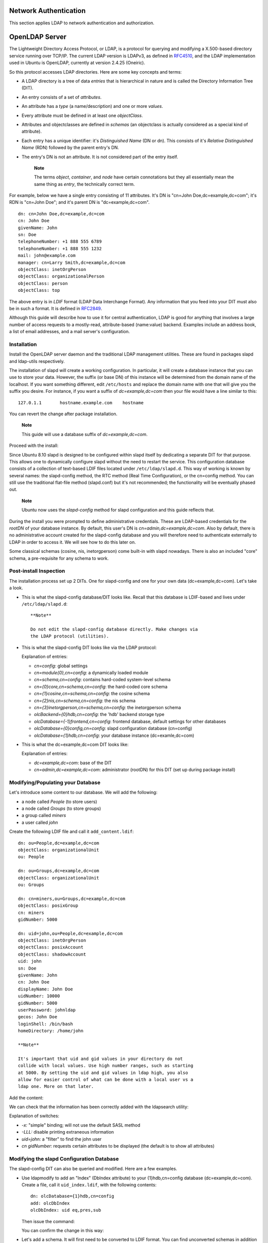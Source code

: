 Network Authentication
======================

This section applies LDAP to network authentication and authorization.

OpenLDAP Server
===============

The Lightweight Directory Access Protocol, or LDAP, is a protocol for
querying and modifying a X.500-based directory service running over
TCP/IP. The current LDAP version is LDAPv3, as defined in
`RFC4510 <http://tools.ietf.org/html/rfc4510>`__, and the LDAP
implementation used in Ubuntu is OpenLDAP, currently at version 2.4.25
(Oneiric).

So this protocol accesses LDAP directories. Here are some key concepts
and terms:

-  A LDAP directory is a tree of data *entries* that is hierarchical in
   nature and is called the Directory Information Tree (DIT).

-  An entry consists of a set of *attributes*.

-  An attribute has a *type* (a name/description) and one or more
   *values*.

-  Every attribute must be defined in at least one *objectClass*.

-  Attributes and objectclasses are defined in *schemas* (an objectclass
   is actually considered as a special kind of attribute).

-  Each entry has a unique identifier: it's *Distinguished Name* (DN or
   dn). This consists of it's *Relative Distinguished Name* (RDN)
   followed by the parent entry's DN.

-  The entry's DN is not an attribute. It is not considered part of the
   entry itself.

    **Note**

    The terms *object*, *container*, and *node* have certain
    connotations but they all essentially mean the same thing as
    *entry*, the technically correct term.

For example, below we have a single entry consisting of 11 attributes.
It's DN is "cn=John Doe,dc=example,dc=com"; it's RDN is "cn=John Doe";
and it's parent DN is "dc=example,dc=com".

::

     dn: cn=John Doe,dc=example,dc=com
     cn: John Doe
     givenName: John
     sn: Doe
     telephoneNumber: +1 888 555 6789
     telephoneNumber: +1 888 555 1232
     mail: john@example.com
     manager: cn=Larry Smith,dc=example,dc=com
     objectClass: inetOrgPerson
     objectClass: organizationalPerson
     objectClass: person
     objectClass: top

The above entry is in *LDIF* format (LDAP Data Interchange Format). Any
information that you feed into your DIT must also be in such a format.
It is defined in `RFC2849 <http://tools.ietf.org/html/rfc2849>`__.

Although this guide will describe how to use it for central
authentication, LDAP is good for anything that involves a large number
of access requests to a mostly-read, attribute-based (name:value)
backend. Examples include an address book, a list of email addresses,
and a mail server's configuration.

Installation
------------

Install the OpenLDAP server daemon and the traditional LDAP management
utilities. These are found in packages slapd and ldap-utils
respectively.

The installation of slapd will create a working configuration. In
particular, it will create a database instance that you can use to store
your data. However, the suffix (or base DN) of this instance will be
determined from the domain name of the localhost. If you want something
different, edit ``/etc/hosts`` and replace the domain name with one that
will give you the suffix you desire. For instance, if you want a suffix
of *dc=example,dc=com* then your file would have a line similar to this:

::

    127.0.1.1       hostname.example.com    hostname

You can revert the change after package installation.

    **Note**

    This guide will use a database suffix of *dc=example,dc=com*.

Proceed with the install:

::

Since Ubuntu 8.10 slapd is designed to be configured within slapd itself
by dedicating a separate DIT for that purpose. This allows one to
dynamically configure slapd without the need to restart the service.
This configuration database consists of a collection of text-based LDIF
files located under ``/etc/ldap/slapd.d``. This way of working is known
by several names: the slapd-config method, the RTC method (Real Time
Configuration), or the cn=config method. You can still use the
traditional flat-file method (slapd.conf) but it's not recommended; the
functionality will be eventually phased out.

    **Note**

    Ubuntu now uses the *slapd-config* method for slapd configuration
    and this guide reflects that.

During the install you were prompted to define administrative
credentials. These are LDAP-based credentials for the *rootDN* of your
database instance. By default, this user's DN is
*cn=admin,dc=example,dc=com*. Also by default, there is no
administrative account created for the slapd-config database and you
will therefore need to authenticate externally to LDAP in order to
access it. We will see how to do this later on.

Some classical schemas (cosine, nis, inetorgperson) come built-in with
slapd nowadays. There is also an included "core" schema, a pre-requisite
for any schema to work.

Post-install Inspection
-----------------------

The installation process set up 2 DITs. One for slapd-config and one for
your own data (dc=example,dc=com). Let's take a look.

-  This is what the slapd-config database/DIT looks like. Recall that
   this database is LDIF-based and lives under ``/etc/ldap/slapd.d``:

   ::

       **Note**

       Do not edit the slapd-config database directly. Make changes via
       the LDAP protocol (utilities).

-  This is what the slapd-config DIT looks like via the LDAP protocol:

   ::


   Explanation of entries:

   -  *cn=config*: global settings

   -  *cn=module{0},cn=config*: a dynamically loaded module

   -  *cn=schema,cn=config*: contains hard-coded system-level schema

   -  *cn={0}core,cn=schema,cn=config*: the hard-coded core schema

   -  *cn={1}cosine,cn=schema,cn=config*: the cosine schema

   -  *cn={2}nis,cn=schema,cn=config*: the nis schema

   -  *cn={3}inetorgperson,cn=schema,cn=config*: the inetorgperson
      schema

   -  *olcBackend={0}hdb,cn=config*: the 'hdb' backend storage type

   -  *olcDatabase={-1}frontend,cn=config*: frontend database, default
      settings for other databases

   -  *olcDatabase={0}config,cn=config*: slapd configuration database
      (cn=config)

   -  *olcDatabase={1}hdb,cn=config*: your database instance
      (dc=examle,dc=com)

-  This is what the dc=example,dc=com DIT looks like:

   ::


   Explanation of entries:

   -  *dc=example,dc=com*: base of the DIT

   -  *cn=admin,dc=example,dc=com*: administrator (rootDN) for this DIT
      (set up during package install)

Modifying/Populating your Database
----------------------------------

Let's introduce some content to our database. We will add the following:

-  a node called *People* (to store users)

-  a node called *Groups* (to store groups)

-  a group called *miners*

-  a user called *john*

Create the following LDIF file and call it ``add_content.ldif``:

::

    dn: ou=People,dc=example,dc=com
    objectClass: organizationalUnit
    ou: People

    dn: ou=Groups,dc=example,dc=com
    objectClass: organizationalUnit
    ou: Groups

    dn: cn=miners,ou=Groups,dc=example,dc=com
    objectClass: posixGroup
    cn: miners
    gidNumber: 5000

    dn: uid=john,ou=People,dc=example,dc=com
    objectClass: inetOrgPerson
    objectClass: posixAccount
    objectClass: shadowAccount
    uid: john
    sn: Doe
    givenName: John
    cn: John Doe
    displayName: John Doe
    uidNumber: 10000
    gidNumber: 5000
    userPassword: johnldap
    gecos: John Doe
    loginShell: /bin/bash
    homeDirectory: /home/john

    **Note**

    It's important that uid and gid values in your directory do not
    collide with local values. Use high number ranges, such as starting
    at 5000. By setting the uid and gid values in ldap high, you also
    allow for easier control of what can be done with a local user vs a
    ldap one. More on that later.

Add the content:

::


We can check that the information has been correctly added with the
ldapsearch utility:

::


Explanation of switches:

-  *-x:* "simple" binding; will not use the default SASL method

-  *-LLL:* disable printing extraneous information

-  *uid=john:* a "filter" to find the john user

-  *cn gidNumber:* requests certain attributes to be displayed (the
   default is to show all attributes)

Modifying the slapd Configuration Database
------------------------------------------

The slapd-config DIT can also be queried and modified. Here are a few
examples.

-  Use ldapmodify to add an "Index" (DbIndex attribute) to your
   {1}hdb,cn=config database (dc=example,dc=com). Create a file, call it
   ``uid_index.ldif``, with the following contents:

   ::

       dn: olcDatabase={1}hdb,cn=config
       add: olcDbIndex
       olcDbIndex: uid eq,pres,sub

   Then issue the command:

   ::


   You can confirm the change in this way:

   ::


-  Let's add a schema. It will first need to be converted to LDIF
   format. You can find unconverted schemas in addition to converted
   ones in the ``/etc/ldap/schema`` directory.

       **Note**

       -  It is not trivial to remove a schema from the slapd-config
          database. Practice adding schemas on a test system.

       -  Before adding any schema, you should check which schemas are
          already installed (shown is a default, out-of-the-box output):

          ::


   In the following example we'll add the CORBA schema.

   Create the conversion configuration file ``schema_convert.conf``
   containing the following lines:

   ::

       include /etc/ldap/schema/core.schema
       include /etc/ldap/schema/collective.schema
       include /etc/ldap/schema/corba.schema
       include /etc/ldap/schema/cosine.schema
       include /etc/ldap/schema/duaconf.schema
       include /etc/ldap/schema/dyngroup.schema
       include /etc/ldap/schema/inetorgperson.schema
       include /etc/ldap/schema/java.schema
       include /etc/ldap/schema/misc.schema
       include /etc/ldap/schema/nis.schema
       include /etc/ldap/schema/openldap.schema
       include /etc/ldap/schema/ppolicy.schema
       include /etc/ldap/schema/ldapns.schema
       include /etc/ldap/schema/pmi.schema

   Create the output directory ``ldif_output``.

   Determine the index of the schema:

   ::


       **Note**

       When slapd ingests objects with the same parent DN it will create
       an *index* for that object. An index is contained within braces:
       {X}.

   Use slapcat to perform the conversion:

   ::

   The converted schema is now in ``cn=corba.ldif``

   Edit ``cn=corba.ldif`` to arrive at the following attributes:

   ::

       dn: cn=corba,cn=schema,cn=config
       ...
       cn: corba

   Also remove the following lines from the bottom:

   ::

       structuralObjectClass: olcSchemaConfig
       entryUUID: 52109a02-66ab-1030-8be2-bbf166230478
       creatorsName: cn=config
       createTimestamp: 20110829165435Z
       entryCSN: 20110829165435.935248Z#000000#000#000000
       modifiersName: cn=config
       modifyTimestamp: 20110829165435Z

   Your attribute values will vary.

   Finally, use ldapadd to add the new schema to the slapd-config DIT:

   ::


   Confirm currently loaded schemas:

   ::


    **Note**

    For external applications and clients to authenticate using LDAP
    they will each need to be specifically configured to do so. Refer to
    the appropriate client-side documentation for details.

Logging
-------

Activity logging for slapd is indispensible when implementing an
OpenLDAP-based solution yet it must be manually enabled after software
installation. Otherwise, only rudimentary messages will appear in the
logs. Logging, like any other slapd configuration, is enabled via the
slapd-config database.

OpenLDAP comes with multiple logging subsystems (levels) with each one
containing the lower one (additive). A good level to try is *stats*. The
`slapd-config <http://manpages.ubuntu.com/manpages/en/man5/slapd-config.5.html>`__
man page has more to say on the different subsystems.

Create the file ``logging.ldif`` with the following contents:

::

    dn: cn=config
    changetype: modify
    add: olcLogLevel
    olcLogLevel: stats

Implement the change:

::

This will produce a significant amount of logging and you will want to
throttle back to a less verbose level once your system is in production.
While in this verbose mode your host's syslog engine (rsyslog) may have
a hard time keeping up and may drop messages:

::

    rsyslogd-2177: imuxsock lost 228 messages from pid 2547 due to rate-limiting

You may consider a change to rsyslog's configuration. In
``/etc/rsyslog.conf``, put:

::

    # Disable rate limiting
    # (default is 200 messages in 5 seconds; below we make the 5 become 0)
    $SystemLogRateLimitInterval 0

And then restart the rsyslog daemon:

::

Replication
-----------

The LDAP service becomes increasingly important as more networked
systems begin to depend on it. In such an environment, it is standard
practice to build redundancy (high availability) into LDAP to prevent
havoc should the LDAP server become unresponsive. This is done through
*LDAP replication*.

Replication is achieved via the *Syncrepl* engine. This allows changes
to be synchronized using a *Consumer* - *Provider* model. The specific
kind of replication we will implement in this guide is a combination of
the following modes: *refreshAndPersist* and *delta-syncrepl*. This has
the Provider push changed entries to the Consumer as soon as they're
made but, in addition, only actual changes will be sent, not entire
entries.

Provider Configuration
~~~~~~~~~~~~~~~~~~~~~~

Begin by configuring the *Provider*.

Create an LDIF file with the following contents and name it
``provider_sync.ldif``:

::

    # Add indexes to the frontend db.
    dn: olcDatabase={1}hdb,cn=config
    changetype: modify
    add: olcDbIndex
    olcDbIndex: entryCSN eq
    -
    add: olcDbIndex
    olcDbIndex: entryUUID eq

    #Load the syncprov and accesslog modules.
    dn: cn=module{0},cn=config
    changetype: modify
    add: olcModuleLoad
    olcModuleLoad: syncprov
    -
    add: olcModuleLoad
    olcModuleLoad: accesslog

    # Accesslog database definitions
    dn: olcDatabase={2}hdb,cn=config
    objectClass: olcDatabaseConfig
    objectClass: olcHdbConfig
    olcDatabase: {2}hdb
    olcDbDirectory: /var/lib/ldap/accesslog
    olcSuffix: cn=accesslog
    olcRootDN: cn=admin,dc=example,dc=com
    olcDbIndex: default eq
    olcDbIndex: entryCSN,objectClass,reqEnd,reqResult,reqStart

    # Accesslog db syncprov.
    dn: olcOverlay=syncprov,olcDatabase={2}hdb,cn=config
    changetype: add
    objectClass: olcOverlayConfig
    objectClass: olcSyncProvConfig
    olcOverlay: syncprov
    olcSpNoPresent: TRUE
    olcSpReloadHint: TRUE

    # syncrepl Provider for primary db
    dn: olcOverlay=syncprov,olcDatabase={1}hdb,cn=config
    changetype: add
    objectClass: olcOverlayConfig
    objectClass: olcSyncProvConfig
    olcOverlay: syncprov
    olcSpNoPresent: TRUE

    # accesslog overlay definitions for primary db
    dn: olcOverlay=accesslog,olcDatabase={1}hdb,cn=config
    objectClass: olcOverlayConfig
    objectClass: olcAccessLogConfig
    olcOverlay: accesslog
    olcAccessLogDB: cn=accesslog
    olcAccessLogOps: writes
    olcAccessLogSuccess: TRUE
    # scan the accesslog DB every day, and purge entries older than 7 days
    olcAccessLogPurge: 07+00:00 01+00:00

Change the rootDN in the LDIF file to match the one you have for your
directory.

The apparmor profile for slapd will need to be adjusted for the
accesslog database location. Edit
``/etc/apparmor.d/local/usr.sbin.slapd`` by adding the following:

::

    /var/lib/ldap/accesslog/ r,
    /var/lib/ldap/accesslog/** rwk,

Create a directory, set up a databse config file, and reload the
apparmor profile:

::



Add the new content and, due to the apparmor change, restart the daemon:

::


The Provider is now configured.

Consumer Configuration
~~~~~~~~~~~~~~~~~~~~~~

And now configure the *Consumer*.

Install the software by going through ?. Make sure the slapd-config
databse is identical to the Provider's. In particular, make sure schemas
and the databse suffix are the same.

Create an LDIF file with the following contents and name it
``consumer_sync.ldif``:

::

    dn: cn=module{0},cn=config
    changetype: modify
    add: olcModuleLoad
    olcModuleLoad: syncprov

    dn: olcDatabase={1}hdb,cn=config
    changetype: modify
    add: olcDbIndex
    olcDbIndex: entryUUID eq
    -
    add: olcSyncRepl
    olcSyncRepl: rid=0 provider=ldap://ldap01.example.com bindmethod=simple binddn="cn=admin,dc=example,dc=com" 
     credentials=secret searchbase="dc=example,dc=com" logbase="cn=accesslog" 
     logfilter="(&(objectClass=auditWriteObject)(reqResult=0))" schemachecking=on 
     type=refreshAndPersist retry="60 +" syncdata=accesslog
    -
    add: olcUpdateRef
    olcUpdateRef: ldap://ldap01.example.com

Ensure the following attributes have the correct values:

-  *provider* (Provider server's hostname -- ldap01.example.com in this
   example -- or IP address)

-  *binddn* (the admin DN you're using)

-  *credentials* (the admin DN password you're using)

-  *searchbase* (the database suffix you're using)

-  *olcUpdateRef* (Provider server's hostname or IP address)

-  *rid* (Replica ID, an unique 3-digit that identifies the replica.
   Each consumer should have at least one rid)

Add the new content:

::

You're done. The two databases (suffix: dc=example,dc=com) should now be
synchronizing.

Testing
~~~~~~~

Once replication starts, you can monitor it by running

::


on both the provider and the consumer. Once the output
(``20120201193408.178454Z#000000#000#000000`` in the above example) for
both machines match, you have replication. Every time a change is done
in the provider, this value will change and so should the one in the
consumer(s).

If your connection is slow and/or your ldap database large, it might
take a while for the consumer's *contextCSN* match the provider's. But,
you will know it is progressing since the consumer's *contextCSN* will
be steadly increasing.

If the consumer's *contextCSN* is missing or does not match the
provider, you should stop and figure out the issue before continuing.
Try checking the slapd (syslog) and the auth log files in the provider
to see if the consumer's authentication requests were successful or its
requests to retrieve data (they look like a lot of ldapsearch
statements) return no errors.

To test if it worked simply query, on the Consumer, the DNs in the
database:

::

You should see the user 'john' and the group 'miners' as well as the
nodes 'People' and 'Groups'.

Access Control
--------------

The management of what type of access (read, write, etc) users should be
granted to resources is known as *access control*. The configuration
directives involved are called *access control lists* or ACL.

When we installed the slapd package various ACL were set up
automatically. We will look at a few important consequences of those
defaults and, in so doing, we'll get an idea of how ACLs work and how
they're configured.

To get the effective ACL for an LDAP query we need to look at the ACL
entries of the database being queried as well as those of the special
frontend database instance. The ACLs belonging to the latter act as
defaults in case those of the former do not match. The frontend database
is the second to be consulted and the ACL to be applied is the first to
match ("first match wins") among these 2 ACL sources. The following
commands will give, respectively, the ACLs of the hdb database
("dc=example,dc=com") and those of the frontend database:

::


    **Note**

    The rootDN always has full rights to it's database. Including it in
    an ACL does provide an explicit configuration but it also causes
    slapd to incur a performance penalty.

::


The very first ACL is crucial:

::

    olcAccess: {0}to attrs=userPassword,shadowLastChange by self write by anonymous
                  auth by dn="cn=admin,dc=example,dc=com" write by * none

This can be represented differently for easier digestion:

::

    to attrs=userPassword
        by self write
        by anonymous auth
        by dn="cn=admin,dc=example,dc=com" write
        by * none

    to attrs=shadowLastChange
        by self write
        by anonymous auth
        by dn="cn=admin,dc=example,dc=com" write
        by * none

This compound ACL (there are 2) enforces the following:

-  Anonymous 'auth' access is provided to the *userPassword* attribute
   for the initial connection to occur. Perhaps counter-intuitively, 'by
   anonymous auth' is needed even when anonymous access to the DIT is
   unwanted. Once the remote end is connected, howerver, authentication
   can occur (see next point).

-  Authentication can happen because all users have 'read' (due to 'by
   self write') access to the *userPassword* attribute.

-  The *userPassword* attribute is otherwise unaccessible by all other
   users, with the exception of the rootDN, who has complete access to
   it.

-  In order for users to change their own password, using ``passwd`` or
   other utilities, the *shadowLastChange* attribute needs to be
   accessible once a user has authenticated.

This DIT can be searched anonymously because of 'by \* read' in this
ACL:

::

    to *
        by self write
        by dn="cn=admin,dc=example,dc=com" write
        by * read

If this is unwanted then you need to change the ACLs. To force
authentication during a bind request you can alternatively (or in
combination with the modified ACL) use the 'olcRequire: authc'
directive.

As previously mentioned, there is no administrative account created for
the slapd-config database. There is, however, a SASL identity that is
granted full access to it. It represents the localhost's superuser
(root/sudo). Here it is:

::

    dn.exact=gidNumber=0+uidNumber=0,cn=peercred,cn=external,cn=auth 

The following command will display the ACLs of the slapd-config
database:

::


Since this is a SASL identity we need to use a SASL *mechanism* when
invoking the LDAP utility in question and we have seen it plenty of
times in this guide. It is the EXTERNAL mechanism. See the previous
command for an example. Note that:

You must use *sudo* to become the root identity in order for the ACL to
match.

The EXTERNAL mechanism works via *IPC* (UNIX domain sockets). This means
you must use the *ldapi* URI format.

A succinct way to get all the ACLs is like this:

::

There is much to say on the topic of access control. See the man page
for
`slapd.access <http://manpages.ubuntu.com/manpages/en/man5/slapd.access.5.html>`__.

TLS
---

When authenticating to an OpenLDAP server it is best to do so using an
encrypted session. This can be accomplished using Transport Layer
Security (TLS).

Here, we will be our own *Certificate Authority* and then create and
sign our LDAP server certificate as that CA. Since slapd is compiled
using the gnutls library, we will use the certtool utility to complete
these tasks.

Install the gnutls-bin and ssl-cert packages:

::

Create a private key for the Certificate Authority:

::

Create the template/file ``/etc/ssl/ca.info`` to define the CA:

::

    cn = Example Company
    ca
    cert_signing_key

Create the self-signed CA certificate:

::

Make a private key for the server:

::

    **Note**

    Replace *ldap01* in the filename with your server's hostname. Naming
    the certificate and key for the host and service that will be using
    them will help keep things clear.

Create the ``/etc/ssl/ldap01.info`` info file containing:

::

    organization = Example Company
    cn = ldap01.example.com
    tls_www_server
    encryption_key
    signing_key
    expiration_days = 3650

The above certificate is good for 10 years. Adjust accordingly.

Create the server's certificate:

::

Create the file ``certinfo.ldif`` with the following contents (adjust
accordingly, our example assumes we created certs using
https://www.cacert.org):

::

    dn: cn=config
    add: olcTLSCACertificateFile
    olcTLSCACertificateFile: /etc/ssl/certs/cacert.pem
    -
    add: olcTLSCertificateFile
    olcTLSCertificateFile: /etc/ssl/certs/ldap01_slapd_cert.pem
    -
    add: olcTLSCertificateKeyFile
    olcTLSCertificateKeyFile: /etc/ssl/private/ldap01_slapd_key.pem

Use the ldapmodify command to tell slapd about our TLS work via the
slapd-config database:

::

Contratry to popular belief, you do not need *ldaps://* in
``/etc/default/slapd`` in order to use encryption. You should have just:

::

    SLAPD_SERVICES="ldap:/// ldapi:///"

    **Note**

    LDAP over TLS/SSL (ldaps://) is deprecated in favour of *StartTLS*.
    The latter refers to an existing LDAP session (listening on TCP port
    389) becoming protected by TLS/SSL whereas LDAPS, like HTTPS, is a
    distinct encrypted-from-the-start protocol that operates over TCP
    port 636.

Tighten up ownership and permissions:

::




Restart OpenLDAP:

::

Check your host's logs (/var/log/syslog) to see if the server has
started properly.

Replication and TLS
-------------------

If you have set up replication between servers, it is common practice to
encrypt (StartTLS) the replication traffic to prevent evesdropping. This
is distinct from using encryption with authentication as we did above.
In this section we will build on that TLS-authentication work.

The assumption here is that you have set up replication between Provider
and Consumer according to ? and have configured TLS for authentication
on the Provider by following ?.

As previously stated, the objective (for us) with replication is high
availablity for the LDAP service. Since we have TLS for authentication
on the Provider we will require the same on the Consumer. In addition to
this, however, we want to encrypt replication traffic. What remains to
be done is to create a key and certificate for the Consumer and then
configure accordingly. We will generate the key/certificate on the
Provider, to avoid having to create another CA certificate, and then
transfer the necessary material over to the Consumer.

On the Provider,

Create a holding directory (which will be used for the eventual
transfer) and then the Consumer's private key:

::



Create an info file, ``ldap02.info``, for the Consumer server, adjusting
it's values accordingly:

::

    organization = Example Company
    cn = ldap02.example.com
    tls_www_server
    encryption_key
    signing_key
    expiration_days = 3650

Create the Consumer's certificate:

::

Get a copy of the CA certificate:

::

We're done. Now transfer the ``ldap02-ssl`` directory to the Consumer.
Here we use scp (adjust accordingly):

::


On the Consumer,

Configure TLS authentication:

::







Create the file ``/etc/ssl/certinfo.ldif`` with the following contents
(adjust accordingly):

::

    dn: cn=config
    add: olcTLSCACertificateFile
    olcTLSCACertificateFile: /etc/ssl/certs/cacert.pem
    -
    add: olcTLSCertificateFile
    olcTLSCertificateFile: /etc/ssl/certs/ldap02_slapd_cert.pem
    -
    add: olcTLSCertificateKeyFile
    olcTLSCertificateKeyFile: /etc/ssl/private/ldap02_slapd_key.pem

Configure the slapd-config database:

::

Configure ``/etc/default/slapd`` as on the Provider (SLAPD\_SERVICES).

On the Consumer,

Configure TLS for Consumer-side replication. Modify the existing
*olcSyncrepl* attribute by tacking on some TLS options. In so doing, we
will see, for the first time, how to change an attribute's value(s).

Create the file ``consumer_sync_tls.ldif`` with the following contents:

::

    dn: olcDatabase={1}hdb,cn=config
    replace: olcSyncRepl
    olcSyncRepl: rid=0 provider=ldap://ldap01.example.com bindmethod=simple
     binddn="cn=admin,dc=example,dc=com" credentials=secret searchbase="dc=example,dc=com"
     logbase="cn=accesslog" logfilter="(&(objectClass=auditWriteObject)(reqResult=0))"
     schemachecking=on type=refreshAndPersist retry="60 +" syncdata=accesslog
     

The extra options specify, respectively, that the consumer must use
StartTLS and that the CA certificate is required to verify the
Provider's identity. Also note the LDIF syntax for changing the values
of an attribute ('replace').

Implement these changes:

::

And restart slapd:

::

On the Provider,

Check to see that a TLS session has been established. In
``/var/log/syslog``, providing you have 'conns'-level logging set up,
you should see messages similar to:

::

    slapd[3620]: conn=1047 fd=20 ACCEPT from IP=10.153.107.229:57922 (IP=0.0.0.0:389)
    slapd[3620]: conn=1047 op=0 EXT oid=1.3.6.1.4.1.1466.20037
    slapd[3620]: conn=1047 op=0 STARTTLS
    slapd[3620]: conn=1047 op=0 RESULT oid= err=0 text=
    slapd[3620]: conn=1047 fd=20 TLS established tls_ssf=128 ssf=128
    slapd[3620]: conn=1047 op=1 BIND dn="cn=admin,dc=example,dc=com" method=128
    slapd[3620]: conn=1047 op=1 BIND dn="cn=admin,dc=example,dc=com" mech=SIMPLE ssf=0
    slapd[3620]: conn=1047 op=1 RESULT tag=97 err=0 text

LDAP Authentication
-------------------

Once you have a working LDAP server, you will need to install libraries
on the client that will know how and when to contact it. On Ubuntu, this
has been traditionally accomplished by installing the libnss-ldap
package. This package will bring in other tools that will assist you in
the configuration step. Install this package now:

::

You will be prompted for details of your LDAP server. If you make a
mistake you can try again using:

::

The results of the dialog can be seen in ``/etc/ldap.conf``. If your
server requires options not covered in the menu edit this file
accordingly.

Now configure the LDAP profile for NSS:

::

Configure the system to use LDAP for authentication:

::

From the menu, choose LDAP and any other authentication mechanisms you
need.

You should now be able to log in using LDAP-based credentials.

LDAP clients will need to refer to multiple servers if replication is in
use. In ``/etc/ldap.conf`` you would have something like:

::

    uri ldap://ldap01.example.com ldap://ldap02.example.com

The request will time out and the Consumer (ldap02) will attempt to be
reached if the Provider (ldap01) becomes unresponsive.

If you are going to use LDAP to store Samba users you will need to
configure the Samba server to authenticate using LDAP. See ? for
details.

    **Note**

    An alternative to the libnss-ldap package is the libnss-ldapd
    package. This, however, will bring in the nscd package which is
    problably not wanted. Simply remove it afterwards.

User and Group Management
-------------------------

The ldap-utils package comes with enough utilities to manage the
directory but the long string of options needed can make them a burden
to use. The ldapscripts package contains wrapper scripts to these
utilities that some people find easier to use.

Install the package:

::

Then edit the file ``/etc/ldapscripts/ldapscripts.conf`` to arrive at
something similar to the following:

::

    SERVER=localhost
    BINDDN='cn=admin,dc=example,dc=com'
    BINDPWDFILE="/etc/ldapscripts/ldapscripts.passwd"
    SUFFIX='dc=example,dc=com'
    GSUFFIX='ou=Groups'
    USUFFIX='ou=People'
    MSUFFIX='ou=Computers'
    GIDSTART=10000
    UIDSTART=10000
    MIDSTART=10000

Now, create the ``ldapscripts.passwd`` file to allow rootDN access to
the directory:

::


    **Note**

    Replace “secret” with the actual password for your database's rootDN
    user.

The scripts are now ready to help manage your directory. Here are some
examples of how to use them:

-  Create a new user:

   ::

   This will create a user with uid *george* and set the user's primary
   group (gid) to *example*

-  Change a user's password:

   ::




-  Delete a user:

   ::

-  Add a group:

   ::

-  Delete a group:

   ::

-  Add a user to a group:

   ::

   You should now see a *memberUid* attribute for the *qa* group with a
   value of *george*.

-  Remove a user from a group:

   ::

   The *memberUid* attribute should now be removed from the *qa* group.

-  The ldapmodifyuser script allows you to add, remove, or replace a
   user's attributes. The script uses the same syntax as the ldapmodify
   utility. For example:

   ::



   The user's *gecos* should now be “George Carlin”.

-  A nice feature of ldapscripts is the template system. Templates allow
   you to customize the attributes of user, group, and machine objects.
   For example, to enable the *user* template edit
   ``/etc/ldapscripts/ldapscripts.conf`` changing:

   ::

       UTEMPLATE="/etc/ldapscripts/ldapadduser.template"

   There are *sample* templates in the ``/etc/ldapscripts`` directory.
   Copy or rename the ``ldapadduser.template.sample`` file to
   ``/etc/ldapscripts/ldapadduser.template``:

   ::

   Edit the new template to add the desired attributes. The following
   will create new users with an objectClass of inetOrgPerson:

   ::

       dn: uid=<user>,<usuffix>,<suffix>
       objectClass: inetOrgPerson
       objectClass: posixAccount
       cn: <user>
       sn: <ask>
       uid: <user>
       uidNumber: <uid>
       gidNumber: <gid>
       homeDirectory: <home>
       loginShell: <shell>
       gecos: <user>
       description: User account
       title: Employee

   Notice the *<ask>* option used for the *sn* attribute. This will make
   ldapadduser prompt you for it's value.

There are utilities in the package that were not covered here. Here is a
complete list:

::





















Backup and Restore
------------------

Now we have ldap running just the way we want, it is time to ensure we
can save all of our work and restore it as needed.

What we need is a way to backup the ldap database(s), specifically the
backend (cn=config) and frontend (dc=example,dc=com). If we are going to
backup those databases into, say, ``/export/backup``, we could use
slapcat as shown in the following script, called
``/usr/local/bin/ldapbackup``:

::

    #!/bin/bash

    BACKUP_PATH=/export/backup
    SLAPCAT=/usr/sbin/slapcat

    nice ${SLAPCAT} -n 0 > ${BACKUP_PATH}/config.ldif
    nice ${SLAPCAT} -n 1 > ${BACKUP_PATH}/example.com.ldif
    nice ${SLAPCAT} -n 2 > ${BACKUP_PATH}/access.ldif
    chmod 640 ${BACKUP_PATH}/*.ldif

    **Note**

    These files are uncompressed text files containing everything in
    your ldap databases including the tree layout, usernames, and every
    password. So, you might want to consider making ``/export/backup``
    an encrypted partition and even having the script encrypt those
    files as it creates them. Ideally you should do both, but that
    depends on your security requirements.

Then, it is just a matter of having a cron script to run this program as
often as we feel comfortable with. For many, once a day suffices. For
others, more often is required. Here is an example of a cron script
called ``/etc/cron.d/ldapbackup`` that is run every night at 22:45h:

::

    MAILTO=backup-emails@domain.com
    45 22 * * *  root    /usr/local/bin/ldapbackup

Now the files are created, they should be copied to a backup server.

Assuming we did a fresh reinstall of ldap, the restore process could be
something like this:

::








Resources
---------

-  The primary resource is the upstream documentation:
   `www.openldap.org <http://www.openldap.org/>`__

-  There are many man pages that come with the slapd package. Here are
   some important ones, especially considering the material presented in
   this guide:

   ::




-  Other man pages:

   ::


-  Zytrax's `LDAP for Rocket
   Scientists <http://www.zytrax.com/books/ldap/>`__; a less pedantic
   but comprehensive treatment of LDAP

-  A Ubuntu community `OpenLDAP
   wiki <https://help.ubuntu.com/community/OpenLDAPServer>`__ page has a
   collection of notes

-  O'Reilly's `LDAP System
   Administration <http://www.oreilly.com/catalog/ldapsa/>`__ (textbook;
   2003)

-  Packt's `Mastering
   OpenLDAP <http://www.packtpub.com/OpenLDAP-Developers-Server-Open-Source-Linux/book>`__
   (textbook; 2007)

Samba and LDAP
==============

This section covers the integration of Samba with LDAP. The Samba
server's role will be that of a "standalone" server and the LDAP
directory will provide the authentication layer in addition to
containing the user, group, and machine account information that Samba
requires in order to function (in any of it's 3 possible roles). The
pre-requisite is an OpenLDAP server configured with a directory that can
accept authentication requests. See ? for details on fulfilling this
requirement. Once this section is completed, you will need to decide
what specifically you want Samba to do for you and then configure it
accordingly.

Software Installation
---------------------

There are three packages needed when integrating Samba with LDAP: samba,
samba-doc, and smbldap-tools packages.

Strictly speaking, the smbldap-tools package isn't needed, but unless
you have some other way to manage the various Samba entities (users,
groups, computers) in an LDAP context then you should install it.

Install these packages now:

::

LDAP Configuration
------------------

We will now configure the LDAP server so that it can accomodate Samba
data. We will perform three tasks in this section:

Import a schema

Index some entries

Add objects

Samba schema
~~~~~~~~~~~~

In order for OpenLDAP to be used as a backend for Samba, logically, the
DIT will need to use attributes that can properly describe Samba data.
Such attributes can be obtained by introducing a Samba LDAP schema.
Let's do this now.

    **Note**

    For more information on schemas and their installation see ?.

The schema is found in the now-installed samba-doc package. It needs to
be unzipped and copied to the ``/etc/ldap/schema`` directory:

::


Have the configuration file ``schema_convert.conf`` that contains the
following lines:

::

    include /etc/ldap/schema/core.schema
    include /etc/ldap/schema/collective.schema
    include /etc/ldap/schema/corba.schema
    include /etc/ldap/schema/cosine.schema
    include /etc/ldap/schema/duaconf.schema
    include /etc/ldap/schema/dyngroup.schema
    include /etc/ldap/schema/inetorgperson.schema
    include /etc/ldap/schema/java.schema
    include /etc/ldap/schema/misc.schema
    include /etc/ldap/schema/nis.schema
    include /etc/ldap/schema/openldap.schema
    include /etc/ldap/schema/ppolicy.schema
    include /etc/ldap/schema/ldapns.schema
    include /etc/ldap/schema/pmi.schema
    include /etc/ldap/schema/samba.schema

Have the directory ``ldif_output`` hold output.

Determine the index of the schema:

::


Convert the schema to LDIF format:

::

Edit the generated ``cn=samba.ldif`` file by removing index information
to arrive at:

::

    dn: cn=samba,cn=schema,cn=config
    ...
    cn: samba

Remove the bottom lines:

::

    structuralObjectClass: olcSchemaConfig
    entryUUID: b53b75ca-083f-102d-9fff-2f64fd123c95
    creatorsName: cn=config
    createTimestamp: 20080827045234Z
    entryCSN: 20080827045234.341425Z#000000#000#000000
    modifiersName: cn=config
    modifyTimestamp: 20080827045234Z

Your attribute values will vary.

Add the new schema:

::

To query and view this new schema:

::

Samba indices
~~~~~~~~~~~~~

Now that slapd knows about the Samba attributes, we can set up some
indices based on them. Indexing entries is a way to improve performance
when a client performs a filtered search on the DIT.

Create the file ``samba_indices.ldif`` with the following contents:

::

    dn: olcDatabase={1}hdb,cn=config
    changetype: modify
    add: olcDbIndex
    olcDbIndex: uidNumber eq
    olcDbIndex: gidNumber eq
    olcDbIndex: loginShell eq
    olcDbIndex: uid eq,pres,sub
    olcDbIndex: memberUid eq,pres,sub
    olcDbIndex: uniqueMember eq,pres
    olcDbIndex: sambaSID eq
    olcDbIndex: sambaPrimaryGroupSID eq
    olcDbIndex: sambaGroupType eq
    olcDbIndex: sambaSIDList eq
    olcDbIndex: sambaDomainName eq
    olcDbIndex: default sub

Using the ldapmodify utility load the new indices:

::

If all went well you should see the new indices using ldapsearch:

::

Adding Samba LDAP objects
~~~~~~~~~~~~~~~~~~~~~~~~~

Next, configure the smbldap-tools package to match your environment. The
package is supposed to come with a configuration helper script
(smbldap-config.pl, formerly configure.pl) that will ask questions about
the needed options but there is a
`bug <https://bugs.launchpad.net/serverguide/+bug/997172>`__ whereby it
is not installed (but found in the source code; 'apt-get source
smbldap-tools').

To manually configure the package, you need to create and edit the files
``/etc/smbldap-tools/smbldap.conf`` and
``/etc/smbldap-tools/smbldap_bind.conf``.

The smbldap-populate script will then add the LDAP objects required for
Samba. It is a good idea to first make a backup of your DIT using
slapcat:

::

Once you have a backup proceed to populate your directory:

::

You can create a LDIF file containing the new Samba objects by executing
``sudo smbldap-populate -e samba.ldif``. This allows you to look over
the changes making sure everything is correct. If it is, rerun the
script without the '-e' switch. Alternatively, you can take the LDIF
file and import it's data per usual.

Your LDAP directory now has the necessary information to authenticate
Samba users.

Samba Configuration
-------------------

There are multiple ways to configure Samba. For details on some common
configurations see ?. To configure Samba to use LDAP, edit it's
configuration file ``/etc/samba/smb.conf`` commenting out the default
*passdb backend* parameter and adding some ldap-related ones:

::

    #   passdb backend = tdbsam

    # LDAP Settings
       passdb backend = ldapsam:ldap://hostname
       ldap suffix = dc=example,dc=com
       ldap user suffix = ou=People
       ldap group suffix = ou=Groups
       ldap machine suffix = ou=Computers
       ldap idmap suffix = ou=Idmap
       ldap admin dn = cn=admin,dc=example,dc=com
       ldap ssl = start tls
       ldap passwd sync = yes
    ...
       add machine script = sudo /usr/sbin/smbldap-useradd -t 0 -w "%u"

Change the values to match your environment.

Restart samba to enable the new settings:

::


Now inform Samba about the rootDN user's password (the one set during
the installation of the slapd package):

::

If you have existing LDAP users that you want to include in your new
LDAP-backed Samba they will, of course, also need to be given some of
the extra attributes. The smbpasswd utility can do this as well (your
host will need to be able to see (enumerate) those users via NSS;
install and configure either libnss-ldapd or libnss-ldap):

::

You will prompted to enter a password. It will be considered as the new
password for that user. Making it the same as before is reasonable.

To manage user, group, and machine accounts use the utilities provided
by the smbldap-tools package. Here are some examples:

-  To add a new user:

   ::

   The *-a* option adds the Samba attributes, and the *-P* option calls
   the smbldap-passwd utility after the user is created allowing you to
   enter a password for the user.

-  To remove a user:

   ::

   In the above command, use the *-r* option to remove the user's home
   directory.

-  To add a group:

   ::

   As for smbldap-useradd, the *-a* adds the Samba attributes.

-  To make an existing user a member of a group:

   ::

   The *-m* option can add more than one user at a time by listing them
   in comma-separated format.

-  To remove a user from a group:

   ::

-  To add a Samba machine account:

   ::

   Replace *username* with the name of the workstation. The *-t 0*
   option creates the machine account without a delay, while the *-w*
   option specifies the user as a machine account. Also, note the *add
   machine script* parameter in ``/etc/samba/smb.conf`` was changed to
   use smbldap-useradd.

There are utilities in the smbldap-tools package that were not covered
here. Here is a complete list:

::












Resources
---------

-  For more information on installing and configuring Samba see ? of
   this Ubuntu Server Guide.

-  There are multiple places where LDAP and Samba is documented in the
   upstream `Samba HOWTO
   Collection <http://samba.org/samba/docs/man/Samba-HOWTO-Collection/>`__.

-  Regarding the above, see specifically the `passdb
   section <http://samba.org/samba/docs/man/Samba-HOWTO-Collection/passdb.html>`__.

-  Although dated (2007), the `Linux Samba-OpenLDAP
   HOWTO <http://download.gna.org/smbldap-tools/docs/samba-ldap-howto/>`__
   contains valuable notes.

-  The main page of the `Samba Ubuntu community
   documentation <https://help.ubuntu.com/community/Samba#samba-ldap>`__
   has a plethora of links to articles that may prove useful.

Kerberos
========

Kerberos is a network authentication system based on the principal of a
trusted third party. The other two parties being the user and the
service the user wishes to authenticate to. Not all services and
applications can use Kerberos, but for those that can, it brings the
network environment one step closer to being Single Sign On (SSO).

This section covers installation and configuration of a Kerberos server,
and some example client configurations.

Overview
--------

If you are new to Kerberos there are a few terms that are good to
understand before setting up a Kerberos server. Most of the terms will
relate to things you may be familiar with in other environments:

-  *Principal:* any users, computers, and services provided by servers
   need to be defined as Kerberos Principals.

-  *Instances:* are used for service principals and special
   administrative principals.

-  *Realms:* the unique realm of control provided by the Kerberos
   installation. Think of it as the domain or group your hosts and users
   belong to. Convention dictates the realm should be in uppercase. By
   default, ubuntu will use the DNS domain converted to uppercase
   (EXAMPLE.COM) as the realm.

-  *Key Distribution Center:* (KDC) consist of three parts, a database
   of all principals, the authentication server, and the ticket granting
   server. For each realm there must be at least one KDC.

-  *Ticket Granting Ticket:* issued by the Authentication Server (AS),
   the Ticket Granting Ticket (TGT) is encrypted in the user's password
   which is known only to the user and the KDC.

-  *Ticket Granting Server:* (TGS) issues service tickets to clients
   upon request.

-  *Tickets:* confirm the identity of the two principals. One principal
   being a user and the other a service requested by the user. Tickets
   establish an encryption key used for secure communication during the
   authenticated session.

-  *Keytab Files:* are files extracted from the KDC principal database
   and contain the encryption key for a service or host.

To put the pieces together, a Realm has at least one KDC, preferably
more for redundancy, which contains a database of Principals. When a
user principal logs into a workstation that is configured for Kerberos
authentication, the KDC issues a Ticket Granting Ticket (TGT). If the
user supplied credentials match, the user is authenticated and can then
request tickets for Kerberized services from the Ticket Granting Server
(TGS). The service tickets allow the user to authenticate to the service
without entering another username and password.

Kerberos Server
---------------

Installation
~~~~~~~~~~~~

For this discussion, we will create a MIT Kerberos domain with the
following features (edit them to fit your needs):

-  *Realm:* EXAMPLE.COM

-  *Primary KDC:* kdc01.example.com (192.168.0.1)

-  *Secondary KDC:* kdc02.example.com (192.168.0.2)

-  *User principal:* steve

-  *Admin principal:* steve/admin

    **Note**

    It is *strongly* recommended that your network-authenticated users
    have their uid in a different range (say, starting at 5000) than
    that of your local users.

Before installing the Kerberos server a properly configured DNS server
is needed for your domain. Since the Kerberos Realm by convention
matches the domain name, this section uses the *EXAMPLE.COM* domain
configured in ? of the DNS documentation.

Also, Kerberos is a time sensitive protocol. So if the local system time
between a client machine and the server differs by more than five
minutes (by default), the workstation will not be able to authenticate.
To correct the problem all hosts should have their time synchronized
using the same *Network Time Protocol (NTP)* server. For details on
setting up NTP see ?.

The first step in creating a Kerberos Realm is to install the krb5-kdc
and krb5-admin-server packages. From a terminal enter:

::

You will be asked at the end of the install to supply the hostname for
the Kerberos and Admin servers, which may or may not be the same server,
for the realm.

    **Note**

    By default the realm is created from the KDC's domain name.

Next, create the new realm with the kdb5\_newrealm utility:

::

Configuration
~~~~~~~~~~~~~

The questions asked during installation are used to configure the
``/etc/krb5.conf`` file. If you need to adjust the Key Distribution
Center (KDC) settings simply edit the file and restart the krb5-kdc
daemon. If you need to reconfigure Kerberos from scratch, perhaps to
change the realm name, you can do so by typing

::

Once the KDC is properly running, an admin user -- the *admin principal*
-- is needed. It is recommended to use a different username from your
everyday username. Using the kadmin.local utility in a terminal prompt
enter:

::



In the above example *steve* is the *Principal*, */admin* is an
*Instance*, and *@EXAMPLE.COM* signifies the realm. The *"every day"*
Principal, a.k.a. the *user principal*, would be *steve@EXAMPLE.COM*,
and should have only normal user rights.

    **Note**

    Replace *EXAMPLE.COM* and *steve* with your Realm and admin
    username.

Next, the new admin user needs to have the appropriate Access Control
List (ACL) permissions. The permissions are configured in the
``/etc/krb5kdc/kadm5.acl`` file:

::

    steve/admin@EXAMPLE.COM        *

This entry grants *steve/admin* the ability to perform any operation on
all principals in the realm. You can configure principals with more
restrictive privileges, which is convenient if you need an admin
principal that junior staff can use in Kerberos clients. Please see the
*kadm5.acl* man page for details.

Now restart the krb5-admin-server for the new ACL to take affect:

::

The new user principal can be tested using the kinit utility:

::


After entering the password, use the klist utility to view information
about the Ticket Granting Ticket (TGT):

::


Where the cache filename ``krb5cc_1000`` is composed of the prefix
``krb5cc_`` and the user id (uid), which in this case is ``1000``. You
may need to add an entry into the ``/etc/hosts`` for the KDC so the
client can find the KDC. For example:

::

    192.168.0.1   kdc01.example.com       kdc01

Replacing *192.168.0.1* with the IP address of your KDC. This usually
happens when you have a Kerberos realm encompassing different networks
separated by routers.

The best way to allow clients to automatically determine the KDC for the
Realm is using DNS SRV records. Add the following to
``/etc/named/db.example.com``:

::

    _kerberos._udp.EXAMPLE.COM.     IN SRV 1  0 88  kdc01.example.com.
    _kerberos._tcp.EXAMPLE.COM.     IN SRV 1  0 88  kdc01.example.com.
    _kerberos._udp.EXAMPLE.COM.     IN SRV 10 0 88  kdc02.example.com. 
    _kerberos._tcp.EXAMPLE.COM.     IN SRV 10 0 88  kdc02.example.com. 
    _kerberos-adm._tcp.EXAMPLE.COM. IN SRV 1  0 749 kdc01.example.com.
    _kpasswd._udp.EXAMPLE.COM.      IN SRV 1  0 464 kdc01.example.com.

    **Note**

    Replace *EXAMPLE.COM*, *kdc01*, and *kdc02* with your domain name,
    primary KDC, and secondary KDC.

See ? for detailed instructions on setting up DNS.

Your new Kerberos Realm is now ready to authenticate clients.

Secondary KDC
-------------

Once you have one Key Distribution Center (KDC) on your network, it is
good practice to have a Secondary KDC in case the primary becomes
unavailable. Also, if you have Kerberos clients that are in different
networks (possibly separated by routers using NAT), it is wise to place
a secondary KDC in each of those networks.

First, install the packages, and when asked for the Kerberos and Admin
server names enter the name of the Primary KDC:

::

Once you have the packages installed, create the Secondary KDC's host
principal. From a terminal prompt, enter:

::

    **Note**

    After, issuing any kadmin commands you will be prompted for your
    *username/admin@EXAMPLE.COM* principal password.

Extract the *keytab* file:

::

There should now be a ``keytab.kdc02`` in the current directory, move
the file to ``/etc/krb5.keytab``:

::

    **Note**

    If the path to the ``keytab.kdc02`` file is different adjust
    accordingly.

Also, you can list the principals in a Keytab file, which can be useful
when troubleshooting, using the klist utility:

::

The -k option indicates the file is a keytab file.

Next, there needs to be a ``kpropd.acl`` file on each KDC that lists all
KDCs for the Realm. For example, on both primary and secondary KDC,
create ``/etc/krb5kdc/kpropd.acl``:

::

    host/kdc01.example.com@EXAMPLE.COM
    host/kdc02.example.com@EXAMPLE.COM

Create an empty database on the *Secondary KDC*:

::

Now start the kpropd daemon, which listens for connections from the
kprop utility. kprop is used to transfer dump files:

::

From a terminal on the *Primary KDC*, create a dump file of the
principal database:

::

Extract the Primary KDC's *keytab* file and copy it to
``/etc/krb5.keytab``:

::


    **Note**

    Make sure there is a *host* for *kdc01.example.com* before
    extracting the Keytab.

Using the kprop utility push the database to the Secondary KDC:

::

    **Note**

    There should be a *SUCCEEDED* message if the propagation worked. If
    there is an error message check ``/var/log/syslog`` on the secondary
    KDC for more information.

You may also want to create a cron job to periodically update the
database on the Secondary KDC. For example, the following will push the
database every hour (note the long line has been split to fit the format
of this document):

::

    # m h  dom mon dow   command
    0 * * * * /usr/sbin/kdb5_util dump /var/lib/krb5kdc/dump && 
    /usr/sbin/kprop -r EXAMPLE.COM -f /var/lib/krb5kdc/dump kdc02.example.com

Back on the *Secondary KDC*, create a *stash* file to hold the Kerberos
master key:

::

Finally, start the krb5-kdc daemon on the Secondary KDC:

::

The *Secondary KDC* should now be able to issue tickets for the Realm.
You can test this by stopping the krb5-kdc daemon on the Primary KDC,
then by using kinit to request a ticket. If all goes well you should
receive a ticket from the Secondary KDC. Otherwise, check
``/var/log/syslog`` and ``/var/log/auth.log`` in the Secondary KDC.

Kerberos Linux Client
---------------------

This section covers configuring a Linux system as a Kerberos client.
This will allow access to any kerberized services once a user has
successfully logged into the system.

Installation
~~~~~~~~~~~~

In order to authenticate to a Kerberos Realm, the krb5-user and
libpam-krb5 packages are needed, along with a few others that are not
strictly necessary but make life easier. To install the packages enter
the following in a terminal prompt:

::

The auth-client-config package allows simple configuration of PAM for
authentication from multiple sources, and the libpam-ccreds will cache
authentication credentials allowing you to login in case the Key
Distribution Center (KDC) is unavailable. This package is also useful
for laptops that may authenticate using Kerberos while on the corporate
network, but will need to be accessed off the network as well.

Configuration
~~~~~~~~~~~~~

To configure the client in a terminal enter:

::

You will then be prompted to enter the name of the Kerberos Realm. Also,
if you don't have DNS configured with Kerberos *SRV* records, the menu
will prompt you for the hostname of the Key Distribution Center (KDC)
and Realm Administration server.

The dpkg-reconfigure adds entries to the ``/etc/krb5.conf`` file for
your Realm. You should have entries similar to the following:

::

    [libdefaults]
            default_realm = EXAMPLE.COM
    ...
    [realms]
            EXAMPLE.COM = {
                    kdc = 192.168.0.1
                    admin_server = 192.168.0.1
            }

    **Note**

    If you set the uid of each of your network-authenticated users to
    start at 5000, as suggested in ?, you can then tell pam to only try
    to authenticate using Kerberos users with uid > 5000:

    ::

    This will avoid being asked for the (non-existent) Kerberos password
    of a locally authenticated user when changing its password using
    ``passwd``.

You can test the configuration by requesting a ticket using the kinit
utility. For example:

::


When a ticket has been granted, the details can be viewed using klist:

::


Next, use the auth-client-config to configure the libpam-krb5 module to
request a ticket during login:

::

You will should now receive a ticket upon successful login
authentication.

Resources
---------

-  For more information on MIT's version of Kerberos, see the `MIT
   Kerberos <http://web.mit.edu/Kerberos/>`__ site.

-  The `Ubuntu Wiki
   Kerberos <https://help.ubuntu.com/community/Kerberos>`__ page has
   more details.

-  O'Reilly's `Kerberos: The Definitive
   Guide <http://oreilly.com/catalog/9780596004033/>`__ is a great
   reference when setting up Kerberos.

-  Also, feel free to stop by the *#ubuntu-server* and *#kerberos* IRC
   channels on `Freenode <http://freenode.net/>`__ if you have Kerberos
   questions.

Kerberos and LDAP
=================

Most people will not use Kerberos by itself; once an user is
authenticated (Kerberos), we need to figure out what this user can do
(authorization). And that would be the job of programs such as LDAP.

Replicating a Kerberos principal database between two servers can be
complicated, and adds an additional user database to your network.
Fortunately, MIT Kerberos can be configured to use an LDAP directory as
a principal database. This section covers configuring a primary and
secondary kerberos server to use OpenLDAP for the principal database.

    **Note**

    The examples presented here assume MIT Kerberos and OpenLDAP.

Configuring OpenLDAP
--------------------

First, the necessary *schema* needs to be loaded on an OpenLDAP server
that has network connectivity to the Primary and Secondary KDCs. The
rest of this section assumes that you also have LDAP replication
configured between at least two servers. For information on setting up
OpenLDAP see ?.

It is also required to configure OpenLDAP for TLS and SSL connections,
so that traffic between the KDC and LDAP server is encrypted. See ? for
details.

    **Note**

    ``cn=admin,cn=config`` is a user we created with rights to edit the
    ldap database. Many times it is the RootDN. Change its value to
    reflect your setup.

-  To load the schema into LDAP, on the LDAP server install the
   krb5-kdc-ldap package. From a terminal enter:

   ::

-  Next, extract the ``kerberos.schema.gz`` file:

   ::


-  The *kerberos* schema needs to be added to the *cn=config* tree. The
   procedure to add a new schema to slapd is also detailed in ?.

   First, create a configuration file named ``schema_convert.conf``, or
   a similar descriptive name, containing the following lines:

   ::

       include /etc/ldap/schema/core.schema
       include /etc/ldap/schema/collective.schema
       include /etc/ldap/schema/corba.schema
       include /etc/ldap/schema/cosine.schema
       include /etc/ldap/schema/duaconf.schema
       include /etc/ldap/schema/dyngroup.schema
       include /etc/ldap/schema/inetorgperson.schema
       include /etc/ldap/schema/java.schema
       include /etc/ldap/schema/misc.schema
       include /etc/ldap/schema/nis.schema
       include /etc/ldap/schema/openldap.schema
       include /etc/ldap/schema/ppolicy.schema
       include /etc/ldap/schema/kerberos.schema

   Create a temporary directory to hold the LDIF files:

   ::

   Now use slapcat to convert the schema files:

   ::

   Change the above file and path names to match your own if they are
   different.

   Edit the generated ``/tmp/cn\=kerberos.ldif`` file, changing the
   following attributes:

   ::

       dn: cn=kerberos,cn=schema,cn=config
       ...
       cn: kerberos

   And remove the following lines from the end of the file:

   ::

       structuralObjectClass: olcSchemaConfig
       entryUUID: 18ccd010-746b-102d-9fbe-3760cca765dc
       creatorsName: cn=config
       createTimestamp: 20090111203515Z
       entryCSN: 20090111203515.326445Z#000000#000#000000
       modifiersName: cn=config
       modifyTimestamp: 20090111203515Z

   The attribute values will vary, just be sure the attributes are
   removed.

   Load the new schema with ldapadd:

   ::

   Add an index for the *krb5principalname* attribute:

   ::


   Finally, update the Access Control Lists (ACL):

   ::


That's it, your LDAP directory is now ready to serve as a Kerberos
principal database.

Primary KDC Configuration
-------------------------

With OpenLDAP configured it is time to configure the KDC.

-  First, install the necessary packages, from a terminal enter:

   ::

-  Now edit ``/etc/krb5.conf`` adding the following options to under the
   appropriate sections:

   ::

       [libdefaults]
               default_realm = EXAMPLE.COM

       ...

       [realms]
               EXAMPLE.COM = {
                       kdc = kdc01.example.com
                       kdc = kdc02.example.com
                       admin_server = kdc01.example.com
                       admin_server = kdc02.example.com
                       default_domain = example.com
                       database_module = openldap_ldapconf
               }

       ...

       [domain_realm]
               .example.com = EXAMPLE.COM


       ...

       [dbdefaults]
               ldap_kerberos_container_dn = dc=example,dc=com

       [dbmodules]
               openldap_ldapconf = {
                       db_library = kldap
                       ldap_kdc_dn = "cn=admin,dc=example,dc=com"

                       # this object needs to have read rights on
                       # the realm container, principal container and realm sub-trees
                       ldap_kadmind_dn = "cn=admin,dc=example,dc=com"

                       # this object needs to have read and write rights on
                       # the realm container, principal container and realm sub-trees
                       ldap_service_password_file = /etc/krb5kdc/service.keyfile
                       ldap_servers = ldaps://ldap01.example.com ldaps://ldap02.example.com
                       ldap_conns_per_server = 5
               }

       **Note**

       Change *example.com*, *dc=example,dc=com*,
       *cn=admin,dc=example,dc=com*, and *ldap01.example.com* to the
       appropriate domain, LDAP object, and LDAP server for your
       network.

-  Next, use the kdb5\_ldap\_util utility to create the realm:

   ::

-  Create a stash of the password used to bind to the LDAP server. This
   password is used by the *ldap\_kdc\_dn* and *ldap\_kadmin\_dn*
   options in ``/etc/krb5.conf``:

   ::

-  Copy the CA certificate from the LDAP server:

   ::


   And edit ``/etc/ldap/ldap.conf`` to use the certificate:

   ::

       TLS_CACERT /etc/ssl/certs/cacert.pem

       **Note**

       The certificate will also need to be copied to the Secondary KDC,
       to allow the connection to the LDAP servers using LDAPS.

You can now add Kerberos principals to the LDAP database, and they will
be copied to any other LDAP servers configured for replication. To add a
principal using the kadmin.local utility enter:

::


There should now be krbPrincipalName, krbPrincipalKey, krbLastPwdChange,
and krbExtraData attributes added to the
*uid=steve,ou=people,dc=example,dc=com* user object. Use the kinit and
klist utilities to test that the user is indeed issued a ticket.

    **Note**

    If the user object is already created the *-x dn="..."* option is
    needed to add the Kerberos attributes. Otherwise a new *principal*
    object will be created in the realm subtree.

Secondary KDC Configuration
---------------------------

Configuring a Secondary KDC using the LDAP backend is similar to
configuring one using the normal Kerberos database.

First, install the necessary packages. In a terminal enter:

::

Next, edit ``/etc/krb5.conf`` to use the LDAP backend:

::

    [libdefaults]
            default_realm = EXAMPLE.COM

    ...

    [realms]
            EXAMPLE.COM = {
                    kdc = kdc01.example.com
                    kdc = kdc02.example.com
                    admin_server = kdc01.example.com
                    admin_server = kdc02.example.com
                    default_domain = example.com
                    database_module = openldap_ldapconf
            }

    ...

    [domain_realm]
            .example.com = EXAMPLE.COM

    ...

    [dbdefaults]
            ldap_kerberos_container_dn = dc=example,dc=com

    [dbmodules]
            openldap_ldapconf = {
                    db_library = kldap
                    ldap_kdc_dn = "cn=admin,dc=example,dc=com"

                    # this object needs to have read rights on
                    # the realm container, principal container and realm sub-trees
                    ldap_kadmind_dn = "cn=admin,dc=example,dc=com"

                    # this object needs to have read and write rights on
                    # the realm container, principal container and realm sub-trees
                    ldap_service_password_file = /etc/krb5kdc/service.keyfile
                    ldap_servers = ldaps://ldap01.example.com ldaps://ldap02.example.com
                    ldap_conns_per_server = 5
            }

Create the stash for the LDAP bind password:

::

Now, on the *Primary KDC* copy the ``/etc/krb5kdc/stash`` *Master Key*
stash to the Secondary KDC. Be sure to copy the file over an encrypted
connection such as scp, or on physical media.

::


    **Note**

    Again, replace *EXAMPLE.COM* with your actual realm.

Back on the *Secondary KDC*, (re)start the ldap server only,

::

Finally, start the krb5-kdc daemon:

::

Verify the two ldap servers (and kerberos by extension) are in sync.

You now have redundant KDCs on your network, and with redundant LDAP
servers you should be able to continue to authenticate users if one LDAP
server, one Kerberos server, or one LDAP and one Kerberos server become
unavailable.

Resources
---------

-  The `Kerberos Admin
   Guide <http://web.mit.edu/Kerberos/krb5-1.6/krb5-1.6.3/doc/krb5-admin.html#Configuring-Kerberos-with-OpenLDAP-back_002dend>`__
   has some additional details.

-  For more information on kdb5\_ldap\_util see `Section
   5.6 <http://web.mit.edu/Kerberos/krb5-1.6/krb5-1.6.3/doc/krb5-admin.html#Global-Operations-on-the-Kerberos-LDAP-Database>`__
   and the `kdb5\_ldap\_util man
   page <http://manpages.ubuntu.com/manpages/&distro-short-codename;/en/man8/kdb5_ldap_util.8.html>`__.

-  Another useful link is the `krb5.conf man
   page <http://manpages.ubuntu.com/manpages/&distro-short-codename;/en/man5/krb5.conf.5.html>`__.

-  Also, see the `Kerberos and
   LDAP <https://help.ubuntu.com/community/Kerberos#kerberos-ldap>`__
   Ubuntu wiki page.


